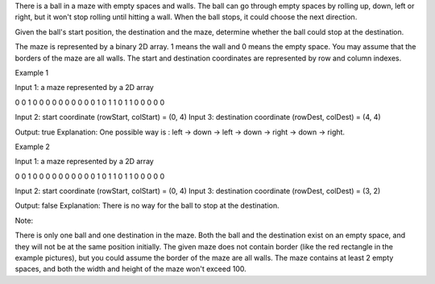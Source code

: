 There is a ball in a maze with empty spaces and walls. The ball can go
through empty spaces by rolling up, down, left or right, but it won't
stop rolling until hitting a wall. When the ball stops, it could choose
the next direction.

Given the ball's start position, the destination and the maze, determine
whether the ball could stop at the destination.

The maze is represented by a binary 2D array. 1 means the wall and 0
means the empty space. You may assume that the borders of the maze are
all walls. The start and destination coordinates are represented by row
and column indexes.

Example 1

Input 1: a maze represented by a 2D array

0 0 1 0 0 0 0 0 0 0 0 0 0 1 0 1 1 0 1 1 0 0 0 0 0

Input 2: start coordinate (rowStart, colStart) = (0, 4) Input 3:
destination coordinate (rowDest, colDest) = (4, 4)

Output: true Explanation: One possible way is : left -> down -> left ->
down -> right -> down -> right.

Example 2

Input 1: a maze represented by a 2D array

0 0 1 0 0 0 0 0 0 0 0 0 0 1 0 1 1 0 1 1 0 0 0 0 0

Input 2: start coordinate (rowStart, colStart) = (0, 4) Input 3:
destination coordinate (rowDest, colDest) = (3, 2)

Output: false Explanation: There is no way for the ball to stop at the
destination.

Note:

There is only one ball and one destination in the maze. Both the ball
and the destination exist on an empty space, and they will not be at the
same position initially. The given maze does not contain border (like
the red rectangle in the example pictures), but you could assume the
border of the maze are all walls. The maze contains at least 2 empty
spaces, and both the width and height of the maze won't exceed 100.
